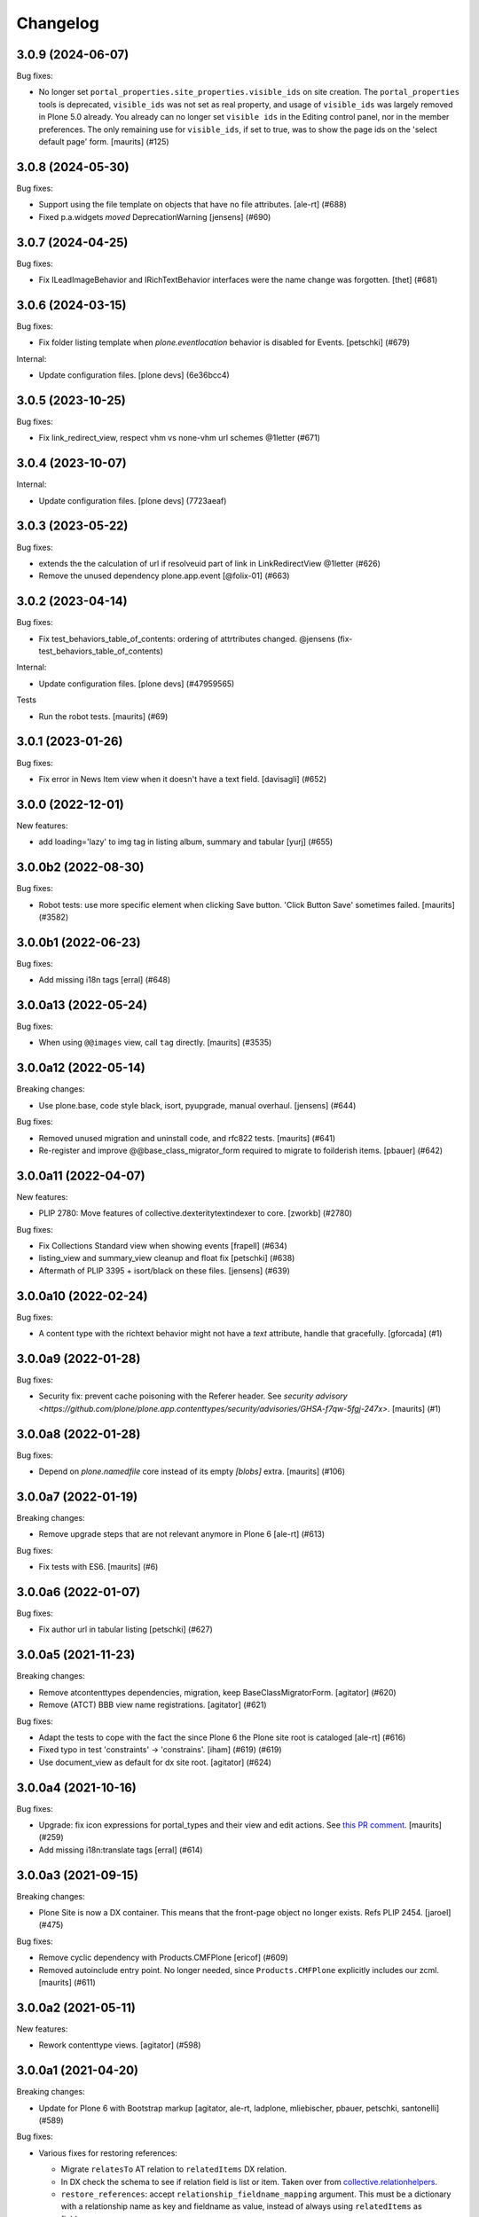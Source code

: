 Changelog
=========

.. You should *NOT* be adding new change log entries to this file.
   You should create a file in the news directory instead.
   For helpful instructions, please see:
   https://github.com/plone/plone.releaser/blob/master/ADD-A-NEWS-ITEM.rst

.. towncrier release notes start

3.0.9 (2024-06-07)
------------------

Bug fixes:


- No longer set ``portal_properties.site_properties.visible_ids`` on site creation.
  The ``portal_properties`` tools is deprecated, ``visible_ids`` was not set as real property, and usage of ``visible_ids`` was largely removed in Plone 5.0 already.
  You already can no longer set ``visible ids`` in the Editing control panel, nor in the member preferences.
  The only remaining use for ``visible_ids``, if set to true, was to show the page ids on the 'select default page' form.
  [maurits] (#125)


3.0.8 (2024-05-30)
------------------

Bug fixes:


- Support using the file template on objects that have no file attributes. [ale-rt] (#688)
- Fixed p.a.widgets `moved` DeprecationWarning [jensens] (#690)


3.0.7 (2024-04-25)
------------------

Bug fixes:


- Fix ILeadImageBehavior and IRichTextBehavior interfaces were the name change was forgotten.
  [thet] (#681)


3.0.6 (2024-03-15)
------------------

Bug fixes:


- Fix folder listing template when `plone.eventlocation` behavior is disabled for Events.
  [petschki] (#679)


Internal:


- Update configuration files.
  [plone devs] (6e36bcc4)


3.0.5 (2023-10-25)
------------------

Bug fixes:


- Fix link_redirect_view, respect vhm vs none-vhm url schemes @1letter (#671)


3.0.4 (2023-10-07)
------------------

Internal:


- Update configuration files.
  [plone devs] (7723aeaf)


3.0.3 (2023-05-22)
------------------

Bug fixes:


- extends the the calculation of url if resolveuid part of link in LinkRedirectView @1letter (#626)
- Remove the unused dependency plone.app.event
  [@folix-01] (#663)


3.0.2 (2023-04-14)
------------------

Bug fixes:


- Fix test_behaviors_table_of_contents: ordering of attrtributes changed.
  @jensens (fix-test_behaviors_table_of_contents)


Internal:


- Update configuration files.
  [plone devs] (#47959565)


Tests


- Run the robot tests.
  [maurits] (#69)


3.0.1 (2023-01-26)
------------------

Bug fixes:


- Fix error in News Item view when it doesn't have a text field. [davisagli] (#652)


3.0.0 (2022-12-01)
------------------

New features:


- add loading='lazy' to img tag in listing album, summary and tabular
  [yurj] (#655)


3.0.0b2 (2022-08-30)
--------------------

Bug fixes:


- Robot tests: use more specific element when clicking Save button.
  'Click Button Save' sometimes failed.
  [maurits] (#3582)


3.0.0b1 (2022-06-23)
--------------------

Bug fixes:


- Add missing i18n tags
  [erral] (#648)


3.0.0a13 (2022-05-24)
---------------------

Bug fixes:


- When using ``@@images`` view, call ``tag`` directly.
  [maurits] (#3535)


3.0.0a12 (2022-05-14)
---------------------

Breaking changes:


- Use plone.base, code style black, isort, pyupgrade, manual overhaul.
  [jensens] (#644)


Bug fixes:


- Removed unused migration and uninstall code, and rfc822 tests.
  [maurits] (#641)
- Re-register and improve @@base_class_migrator_form required to migrate to foilderish items.
  [pbauer] (#642)


3.0.0a11 (2022-04-07)
---------------------

New features:


- PLIP 2780: Move features of collective.dexteritytextindexer to core.
  [zworkb] (#2780)


Bug fixes:


- Fix Collections Standard view when showing events
  [frapell] (#634)
- listing_view and summary_view cleanup and float fix
  [petschki] (#638)
- Aftermath of PLIP 3395 + isort/black on these files.
  [jensens] (#639)


3.0.0a10 (2022-02-24)
---------------------

Bug fixes:


- A content type with the richtext behavior might not have a `text` attribute,
  handle that gracefully.
  [gforcada] (#1)


3.0.0a9 (2022-01-28)
--------------------

Bug fixes:


- Security fix: prevent cache poisoning with the Referer header.
  See `security advisory <https://github.com/plone/plone.app.contenttypes/security/advisories/GHSA-f7qw-5fgj-247x>`.
  [maurits] (#1)


3.0.0a8 (2022-01-28)
--------------------

Bug fixes:


- Depend on `plone.namedfile` core instead of its empty `[blobs]` extra.
  [maurits] (#106)


3.0.0a7 (2022-01-19)
--------------------

Breaking changes:


- Remove upgrade steps that are not relevant anymore in Plone 6 [ale-rt] (#613)


Bug fixes:


- Fix tests with ES6.
  [maurits] (#6)


3.0.0a6 (2022-01-07)
--------------------

Bug fixes:


- Fix author url in tabular listing
  [petschki] (#627)


3.0.0a5 (2021-11-23)
--------------------

Breaking changes:


- Remove atcontenttypes dependencies, migration, keep BaseClassMigratorForm.
  [agitator] (#620)
- Remove (ATCT) BBB view name registrations.
  [agitator] (#621)


Bug fixes:


- Adapt the tests to cope with the fact the since Plone 6 the Plone site root is cataloged [ale-rt] (#616)
- Fixed typo in test 'constraints' -> 'constrains'. [iham] (#619) (#619)
- Use document_view as default for dx site root.
  [agitator] (#624)


3.0.0a4 (2021-10-16)
--------------------

Bug fixes:


- Upgrade: fix icon expressions for portal_types and their view and edit actions.
  See `this PR comment <https://github.com/plone/plone.app.upgrade/pull/259#issuecomment-944213712>`_.
  [maurits] (#259)
- Add missing i18n:translate tags
  [erral] (#614)


3.0.0a3 (2021-09-15)
--------------------

Breaking changes:


- Plone Site is now a DX container. This means that the front-page object no
  longer exists.
  Refs PLIP 2454.
  [jaroel] (#475)


Bug fixes:


- Remove cyclic dependency with Products.CMFPlone
  [ericof] (#609)
- Removed autoinclude entry point.
  No longer needed, since ``Products.CMFPlone`` explicitly includes our zcml.
  [maurits] (#611)


3.0.0a2 (2021-05-11)
--------------------

New features:


- Rework contenttype views.
  [agitator] (#598)


3.0.0a1 (2021-04-20)
--------------------

Breaking changes:


- Update for Plone 6 with Bootstrap markup
  [agitator, ale-rt, ladplone, mliebischer, pbauer, petschki, santonelli] (#589)


Bug fixes:


- Various fixes for restoring references:

  - Migrate ``relatesTo`` AT relation to ``relatedItems`` DX relation.
  - In DX check the schema to see if relation field is list or item.
    Taken over from `collective.relationhelpers <https://github.com/collective/collective.relationhelpers/>`_.
  - ``restore_references``: accept ``relationship_fieldname_mapping`` argument.
    This must be a dictionary with a relationship name as key and fieldname as value, instead of always using ``relatedItems`` as fieldname.

  [maurits] (#510)
- Use python statements in templates.
  [pbauer, mliebischer, ladplone] (#579)
- Catch AttributeError for ``getNextPreviousEnabled`` during migration.
  [maurits] (#582)
- migrate_datetimefield: do nothing when old value is None.
  This fixes ``AttributeError: 'NoneType' object has no attribute 'asdatetime'``.
  [maurits] (#584)
- Fix condition in ``document.pt``
  [petschki] (#596)


2.2.1 (2020-10-12)
------------------

Bug fixes:


- Update tests to fix updated schema cache.
  See https://github.com/plone/plone.dexterity/pull/137
  [@avoinea] (#573)


2.2.0 (2020-09-28)
------------------

New features:


- Allow passing a custom catalog-query to migrateCustomAT to constrain which objects to migrate. [pbauer] (#572)


Bug fixes:


- Fix various deprecation warnings.
  [maurits] (#3130)


2.1.10 (2020-08-14)
-------------------

Bug fixes:


- Handle cases where the __parent__ of a discussion was not set to the migrated DX object.
  [pbauer] (#566)
- In the edge case where the meta_type could not be resolved assume is_folderish being false.
  [pbauer] (#567)
- Fixed problems in ``getMimeTypeIcon``.
  The contentType of the file was ignored, and icon paths could have a duplicate ``++resource++mimetype.icons/``.
  [maurits] (#569)


2.1.9 (2020-07-17)
------------------

Bug fixes:


- Display the image size rounded with 1 decimal digit [ale-rt] (#554)
- Avoid doing the search twice in listings by reusing the batch variable.
  [vincentfretin] (#560)


2.1.8 (2020-06-30)
------------------

Bug fixes:


- Internationalize selectable columns in collection and tabular view.
  This fixes https://github.com/plone/Products.CMFPlone/issues/2597
  [vincentfretin] (#559)


2.1.7 (2020-04-20)
------------------

Bug fixes:


- Minor packaging updates. (#1)


2.1.6 (2020-02-16)
------------------

Bug fixes:


- Integrate PloneHotFix20200121: add more permission checks.
  See https://plone.org/security/hotfix/20200121/privilege-escalation-for-overwriting-content
  [maurits] (#3021)
- Add a guard in the document.pt template to allow the Document type not to have the RichText
  enforce the behavior enabled.
  [sneridagh] (#3047)


2.1.5 (2019-11-25)
------------------

Bug fixes:


- for migration tests uninstall plone.app.contenttypes if previously installed
  [ericof] (#535)


2.1.4 (2019-10-22)
------------------

Bug fixes:


- Fix richtext ``getText`` view to use the correct schema interface.
  [thet]

- Robot tests: split big content listing scenario, fix deprecations.
  [maurits] (#533)


2.1.3 (2019-10-12)
------------------

Bug fixes:


- Clear schema cache after migration step ``migrate_to_pa_event``. [jensens] (#531)
- Explicitly load zcml of dependencies, instead of using ``includeDependencies``
  [maurits] (#2952)


2.1.2 (2019-07-18)
------------------

Bug fixes:


- Speedup stats during migration by not waking up all objects.
  [pbauer] (#529)


2.1.1 (2019-07-06)
------------------

Bug fixes:


- Don't test for hard coded image size in test.
  [agitator] (#527)


2.1.0 (2019-06-19)
------------------

New features:


- Support ILeadImageBehavior when display collection album view.
  [rodfersou] (#524)
- Add more log-messages during migration from AT to DX.
  [pbauer] (#526)


Bug fixes:


- Use the shared 'Plone test setup' and 'Plone test teardown' keywords in Robot tests.
  [Rotonen] (#522)


2.0.5 (2019-05-04)
------------------

Bug fixes:


- Move dotted behaviors to named behaviors. [iham] (#519)


2.0.4 (2019-04-29)
------------------

Bug fixes:


- Add 'content-core' macro definition to summary_view.pt so it can be reused
  [petschki] (#514)
- Speed up traversal to main_template by markling it as a browser-view.
  [pbauer] (#517)


2.0.3 (2019-03-21)
------------------

Bug fixes:


- Detect whether a webdav request is RFC822 or pure payload and handle accordingly. (#2781)


2.0.2 (2019-03-03)
------------------

Bug fixes:


- Fix robots test after dropdownnavigation is enabled for new sites. [pbauer]
  (#511)


2.0.1 (2019-02-13)
------------------

Bug fixes:


- Following the rename of the lead image and rich text behaviors, use the new
  setting of plone.behavior to register their ``former_dotted_names``, so that
  consumers that have stored the old dotted name have a chance of recovering.
  This is especially needed for plone.app.versioningbehavior, see `issue
  <https://github.com/plone/plone.app.versioningbehavior/pull/45>` [pysailor]
  (#480)
- Fixed sorting error after Changing the base class for existing objects. see
  `issue <https://github.com/plone/plone.app.contenttypes/issues/487>`
  [jianaijun] (#497)
- Fix for folder view when there is one item more than the batch size. see
  `issue <https://github.com/plone/plone.app.contenttypes/issues/500>`
  [reinhardt] (#500)
- replace catalog_get_all(catalog) with catalog.getAllBrains() [pbauer] (#503)


2.0.0 (2018-10-30)
------------------

Breaking changes:

- ILeadImageBehavior and IRichTextBehavior behaviors now have proper "Marker"-Interfaces.
  As this was only possible by renaming the schema adapter to *Behavior* to
  not break with implementations inside the collective, the FTI-behavior-definition
  has changed:

  - ``plone.app.contenttypes.behaviors.leadimage.ILeadImage``
    becomes
    ``plone.app.contenttypes.behaviors.leadimage.ILeadImageBehavior``
    and
  - ``plone.app.contenttypes.behaviors.richtext.IRichText``
    becomes
    ``plone.app.contenttypes.behaviors.richtext.IRichTextBehavior``

  [iham]

New features:

- By using correct (Marker-)Interfaces for the ILeadImage and IRichText,
  the factories are now working properly and can be reconfigured
  wherever you might need them. ZCA FTW!
  [iham]
- Use human_readable_size from Products.CMFPlone.utils to replace getObjSize
  script. #1801
  [reinhardt]

Bug fixes:

- The ``Format`` accessor should actually return the ``format`` attribute
  (see plone/Products.CMFPlone#2540)
  [ale-rt]

- Fix resource warnings.
  [davisagli]

1.4.12 (2018-09-23)
-------------------

Breaking changes:

- ILeadImage and IRichText behaviors now have proper "Marker"-Interfaces.
  As this was only possible by renaming the schema adapter to *Behavior* to
  not break with implementations inside the collective, the FTI-behavior-definition
  has changed:

  - ``plone.app.contenttypes.behaviors.leadimage.ILeadImage``
    becomes
    ``plone.app.contenttypes.behaviors.leadimage.ILeadImageBehavior``
    and
  - ``plone.app.contenttypes.behaviors.richtext.IRichText``
    becomes
    ``plone.app.contenttypes.behaviors.richtext.IRichTextBehavior``

  [iham]

New features:

- By using correct (Marker-)Interfaces for the ILeadImage and IRichText,
  the factories are now working properly and can be reconfigured
  wherever you might need them. ZCA FTW!
  [iham]

Bug fixes:

- Fix folder layout property migration. The default listing_view layout was
  always set if a folder didn't have a layout property.
  Also a default_page property could be inherited from parent folders or
  the Plone Siteroot, causing 'front-page' default_pages on many folders.
  Now only a direct layout property is copied and in that case on the local
  default_page if set is copied again.
  see `issue 444 <https://github.com/plone/plone.app.contenttypes/issues/444>`
  [fredvd]

- Fixed false implemented Factories and Markers for ILeadImage and IRichText.
  see `issue 457 <https://github.com/plone/plone.app.contenttypes/issues/476>`
  [iham]

- Fixed Tests for collection and migration.
  see `issue <https://github.com/plone/plone.app.contenttypes/issues/477>`
  [iham]

- Pinned pydocstyle as it broke buildout.
  [iham]

- pep8 cleanup.
  [iham]

- Fix various issues in py3
  [pbauer]


1.4.11 (2018-06-18)
-------------------

Bug fixes:

- Fix SearchableText in Python 3
  [pbauer]

- Skip migration tests if ATContentTypes is not installed.
  [davisagli]

- check if a contentrule exists before assignment on migration
  [MrTango]


1.4.10 (2018-04-03)
-------------------

New features:

- Set the ``plone.app.contenttypes_migration_running`` key while running a migration.
  Other addons can check for that and handle accordingly.
  [thet]

Bug fixes:

- Implement better human readable file size logic.
  [hvelarde]

- Do not encode query strings on internal link redirections;
  fixes `issue 457 <https://github.com/plone/plone.app.contenttypes/issues/457>`_.
  [hvelarde]

- Migrations:

  - Handle ignore catalog errors where a brain can't find it's object.
  - Try to delete the layout attribute before setting the layout.
    Rework parts where the layout is set by always setting the layout.

  [thet]

- In folder listings, when a content object has no title show it's id instead of an empty title.
  [thet]

- Fix upgrades steps when the catalog is inconsistent
  [ale-rt]


1.4.9 (2018-02-11)
------------------

New features:

- Members folder made permanently private. Fixes https://github.com/plone/Products.CMFPlone/issues/2259
  [mrsaicharan1]


1.4.8 (2018-02-05)
------------------

Bug fixes:

- Do not use ``portal_quickinstaller`` in the migration form.
  Use ``get_installer`` to check if ``plone.app.contenttypes`` is
  installed or installable.  Use ``portal_setup`` directly for
  blacklisting the ``type_info`` step when installing our profile.
  [maurits]

- Add Python 2 / 3 compatibility
  [pbauer]


1.4.7 (2017-12-14)
------------------

Bug fixes:

- Rename post_handlers. Fixes https://github.com/plone/Products.CMFPlone/issues/2238
  [pbauer]


1.4.6 (2017-11-26)
------------------

New features:

- Allow to patch searchableText index during migrations.
  [pbauer]

- Expose option to skip catalog-reindex after migration in form.
  [pbauer]

Bug fixes:

- Remove last use of ``atcontenttypes`` translation domain.
  Fixes `issue 37 <https://github.com/plone/plone.app.contenttypes/issues/37>`_.
  [maurits]

- Don't overwrite existing settings for Plone Site.
  [roel]

1.4.5 (2017-10-06)
------------------

Bug fixes:

- Do not install plone.app.discussion when installing plone.app.contenttypes.
  [timo]


1.4.4 (2017-10-02)
------------------

New features:

- Test SVG handling
  [tomgross]

- Use post_handler instead of import_steps.
  [pbauer]

Bug fixes:

- Do not use a default value in the form of ``http://`` for the link.
  The new link widget resolves that to the portal root object.
  Also, it's not a valid URL.
  Fixes: https://github.com/plone/Products.CMFPlone/issues/2163
  [thet]

- Remove obsolete HAS_MULTILINGUAL from utils.
  [pbauer]

- Clean up all ``__init__`` methods of the browser views to avoid unnecessary code execution.
  [thet]

- Make sure the effects of the robotframework REMOTE_LIBRARY_BUNDLE_FIXTURE
  fixture are not accidentally removed as part of tearing down the
  PLONE_APP_CONTENTTYPES_ROBOT_FIXTURE.
  [davisagli]


1.4.3 (2017-08-30)
------------------

Bug fixes:

- Disable queuing of indexing-operations (PLIP https://github.com/plone/Products.CMFPlone/issues/1343)
  during migration to Dexterity to prevent catalog-errors.
  [pbauer]


1.4.2 (2017-08-27)
------------------

New features:

- Index default values when indexing the file fails due to a missing binary.
  [pbauer]

- Allow to skip rebuilding the catalog when migrating at to dx in code.
  [pbauer]

Bug fixes:

- Add translation namespace and i18n:translate to the dexterity schema
  definitions for the content types that have extra field defined on top of the
  behavior composition. Otherwise no translations can be picked up.
  [fredvd]

- Use original raw text and mimetype when indexing rich text.
  This avoids a double transform (raw source to output mimetype to plain text).
  Includes a reindex of the SearchableText index for Collections, Documents and News Items.
  `Issue 2066 <https://github.com/plone/Products.CMFPlone/issues/2066>`_.
  [maurits]

- Migrate the richtext-field 'text' when migrating ATTopics to Collections.
  [pbauer]

- Remove Language='all' from migration-query since it was removed from p.a.multilingual
  [pbauer]

- Actually migrate all migratable types when passing 'all' to at-dx migration.
  [pbauer]

- Remove plone.app.robotframework 'reload' extra.
  This allows to remove quite some other external dependencies that are not Python 3 compatible.
  [gforcada]

1.4.1 (2017-07-03)
------------------

New features:

- Integrate new link widget from plone.app.z3cform.
  [tomgross]

Bug fixes:

- Made sure the text field of Collections is searchable.
  `Issue 406 <https://github.com/plone/plone.app.contenttypes/issues/406>`_.
  [maurits]

- Fix issue preventing disabling icons and/or thumbs globally.
  [fgrcon]

1.4 (2017-06-03)
----------------


New features:

- New metadata catalog column MimeType
  https://github.com/plone/Products.CMFPlone/issues/1995
  [fgrcon]

- new behavior: IThumbIconHandling, suppress thumbs /icons, adjust thumb size, templates adapted
  https://github.com/plone/Products.CMFPlone/issues/1734 (PLIP)

Bug fixes:

- fixed css-classes for thumb scales ...
  https://github.com/plone/Products.CMFPlone/issues/2077
  [fgrcon]

- Fix test for checking if TinyMCE is loaded which broke after https://github.com/plone/Products.CMFPlone/pull/2059
  [thet]

- Fix flaky test in test_indexes.
  [thet]

- removed unittest2 dependency
  [kakshay21]

- Fix issue where contentFilter could not be read from request
  [datakurre]


1.3.0 (2017-03-27)
------------------

New features:

- Make use of plone.namedfile's tag() function to generate img tags. Part of plip 1483.
  [didrix]

Bug fixes:

- Avoid failure during migration if relation is broken.
  [cedricmessiant]

- Fix import location for Products.ATContentTypes.interfaces.
  [thet]

1.2.22 (2017-02-20)
-------------------

Bug fixes:

- Add condition so custom folder migration does not fail if there is not
  an 'excludeFromNav'
  [cdw9]


1.2.21 (2017-02-05)
-------------------

New features:

- Remove browserlayer from listing views to allow overrides from other packages
  [agitator]

Bug fixes:

- Use helper method to retrieve all catalog brains in migration code, because Products.ZCatalog removed the ability to get all brains by calling the catalog without arguments.
  [thet, gogobd]

- Fix use of add_file in testbrowser tests. [davisagli]

- Render migration results without using Zope session. [davisagli]


1.2.20 (2017-01-20)
-------------------

Bug fixes:

- Use unicode string when .format() parameter is unicode for the field migrator
  [frapell]


1.2.19 (2016-12-02)
-------------------

Bug fixes:

- Fix SearchableText indexer, using textvalue.mimeType
  [agitator]

- Fix Mimetype icon path. With the removal of the skins folder in
  https://github.com/plone/Products.MimetypesRegistry/pull/8/commits/61acf8327e5c844bff9e5c5676170aaf0ee2c323
  we need the full resourcepath now
  [agitator]

- Show message for editors when viewing Link.
  Fixes `issue 375 <https://github.com/plone/plone.app.contenttypes/issues/375>`_.
  [maurits]

- Update code to follow Plone styleguide.
  [gforcada]

- Update File.xml view action url_expr to append /view
  Fixes 'issue 378' <https://github.com/plone/plone.app.contenttypes/issues/378>`_.
  [lbrannon]


1.2.18 (2016-09-14)
-------------------

Bug fixes:

- Correct the SearchableText base indexer: use mime type of RichText output
  (rather than raw) value in plaintext conversion. Fixes #357.
  [petri]


1.2.17 (2016-08-18)
-------------------

New features:

- Configure edit urls for locking support, where locking support is enabled.
  [thet]

- Add ``i18n:attribute`` properties to all action nodes for FTI types.
  [thet]

- added few pypi links in 'Migration' section
  [kkhan]

Bug fixes:

- Marked relative location criterion robot test as unstable.
  This needs further investigation, but must not block Plone development.
  See issue https://github.com/plone/plone.app.contenttypes/issues/362
  [maurits]

- Remove ``path`` index injection in "plone.collection" behaviors ``results`` method.
  It is a duplicate.
  Exactly the same is done already in the ``plone.app.querybuilder.querybuilder._makequery``,
  which is called by above ``results`` method.
  [jensens]

- Select all migratable types in migration-form by default. Fixes #193.
  [pbauer]

- Use zope.interface decorator.
  [gforcada]

- Mark robot test ``plone.app.contenttypes.tests.test_robot.RobotTestCase.Scenario Test Absolute Location Criterion`` as unstable.
  This needs further investigation, but must not block Plone development.
  [jensens]

- corrected typos in the documentation
  [kkhan]


1.2.16 (2016-06-12)
-------------------

Bug fixes:

- Wait longer to fix unstable robot tests.  [maurits]


1.2.15 (2016-06-06)
-------------------

Bug fixes:

- Fixed possible cross site scripting (XSS) attack in lead image caption.  [maurits]


1.2.14 (2016-05-25)
-------------------

Bug fixes:

- Encode the linked url for the Link type to allow for non ascii characters in the url.
  [martior]


1.2.13 (2016-05-12)
-------------------

Fixes:

- Deferred adapter lookup in collection view.
  This was looked up for contentmenu/toolbar at every authenticated request.
  It also had side effects if custom collection behaviors are used.
  [jensens]

- Fixed unstable robot test for location criterion.  [maurits]

- Don't fail for ``utils.replace_link_variables_by_paths``, if value is ``None``.
  The value can be ``None`` when creating a ``Link`` type with ``invokeFactory`` without ``remoteUrl`` set and calling the indexer before setting the URL.
  [thet]


1.2.12 (2016-04-13)
-------------------


New:

- assign shortnames to behaviors as supported by plone.behavior
  [thet]


1.2.11 (2016-03-31)
-------------------

New:

- WebDAV support for File and Image
  [ebrehault]

Fixes:

- Made xpath expression in test less restrictive.
  [maurits]

- Register explicitly plone.app.event dependency on configure.zcml.
  [hvelarde]


1.2.10 (2016-02-27)
-------------------

New:

- Added *listing* macro as found in ``listing.pt`` to
  ``listing_album.pt`` and ``listing_tabular.pt`` for
  a coherent customization.
  [tomgross]

Fixes:

- Check if there is a non-empty leadimage field for migration.
  [bsuttor]

- Make sure to have image scale before generating tag for album view.
  [vangheem]

- Also remove collections upon uninstalling.
  [pbauer]

- Various fixes while migrating custom contenttypes:

  - do not fail if source object does not have a 'excludeFromNav' field;
  - do not fail if source object field's label contains special characters;
  - do not try to migrate assigned portlets if source object is not
    portlet assignable.
    [gbastien]

- No longer try to install ATContentTypes-types on uninstalling.
  [pbauer]

- Enhancement: Split up migration test for modification date and references
  in two functions for easier debugging.
  [jensens]

- Simplify test in robot framework which fails in its newer version.
  [jensens]


1.2.9 (2016-01-08)
------------------

Fixes:

- Change all text getters on ``plone.app.textfield.value.RichTextValue``
  objects to ``output_relative_to`` with the current context. This correctly
  transforms relative links. See:
  https://github.com/plone/plone.app.textfield/issues/7
  [thet]


1.2.8 (2015-12-15)
------------------

Fixes:

- fix issue in migration where source or target uuid could not
  be found
  [vangheem]


1.2.7 (2015-11-28)
------------------

Fixes:

- Index subject field on the catalog so that is searchable.
  Fixes https://github.com/plone/plone.app.contenttypes/issues/194
  [gforcada]


1.2.6 (2015-11-25)
------------------

New:

- Allow to pass custom field_migrator methods with custom migrations.
  [pbauer]

Fixes:

- Create standard news/events collections with ``selection.any``.
  Issue https://github.com/plone/Products.CMFPlone/issues/1040
  [maurits]

- Avoid AttributeError from potential acquisition issues with folder listings
  [vangheem]

- Avoid AttributeError when trying to get the default_page of an item
  when migrating
  [frapell]

- Used html5 doctype in image_view_fullscreen.  Now it can be parsed
  correctly by for example i18ndude.
  [maurits]

- Use plone i18n domain in zcml.
  [vincentfretin]

- Do a ``IRichText`` text indexing on all registered SearchableText indexers by
  doing it as part of the base ``SearchableText`` function. Convert the text
  from the source mimetype to ``text/plain``.
  [thet]

- Add ``getRawQuery`` method to Collection content type for backward compatibility with Archetypes API.
  Fixes (partially) https://github.com/plone/plone.app.contenttypes/issues/283.
  [hvelarde]


1.2.5 (2015-10-28)
------------------

Fixes:

- Fix custom migration from and to types with spaces in the type-name.
  [pbauer]

- Fixed full_view when content is not IUUIDAware (like the portal).

- Cleanup and rework: contenttype-icons
  and showing thumbnails for images/leadimages in listings ...
  https://github.com/plone/Products.CMFPlone/issues/1226
  [fgrcon]

- Fix full_view when content is not IUUIDAware (like the portal).
  Fixes https://github.com/plone/Products.CMFPlone/issues/1109.
  [pbauer]

- Added plone.app.linkintegrity to dependencies due to test-issues.
  [pbauer]


1.2.4 (2015-09-27)
------------------

- Fixed full_view error when collection contains itself.
  [vangheem]

- test_content_profile: do not apply Products.CMFPlone:plone.
  [maurits]


1.2.3 (2015-09-20)
------------------

- Do not raise an exception for items where @@full_view_item throws an
  exception. Instead hide the object.
  [pbauer]

- Do not raise errors when IPrimaryFieldInfo(obj) fails (e.g. when the
  Schema-Cache is gone).
  Fixes https://github.com/plone/Products.CMFPlone/issues/839
  [pbauer]

- Fix an error with logging an exception on indexing SearchableText for files
  and concatenating utf-8 encoded strings.
  [thet]

- Make consistent use of LeadImage behavior everywhere. Related to
  plone/plone.app.contenttypes#1012. Contentleadimages no longer show up in
  full_view since they are a viewlet.
  [sneridagh, pbauer]

- Fixed the summary_view styling
  [sneridagh]
- redirect_links property has moved to the configuration registry.
- redirect_links, types_view_action_in_listings properties have moved to the
  configuration registry.
  [esteele]


1.2.2 (2015-09-15)
------------------

- Prevent negative ints and zero when limiting collection-results.
  [pbauer]


1.2.1 (2015-09-12)
------------------

- Migrate next-previous-navigation.
  Fix https://github.com/plone/plone.app.contenttypes/issues/267
  [pbauer]


1.2.0 (2015-09-07)
------------------

- Handle languages better for content that is create when site is generated
  [vangheem]

- In ``FolderView`` based views, don't include the ``portal_types`` query, if
  ``object_provides`` is set in the ``results`` method keyword arguments. Fixes
  a case, where no Album Images were shown, when portal_state's
  ``friendly_types`` didn't include the ``Image`` type.
  [thet]


1.2b4 (2015-08-22)
------------------

- Test Creator criterion with Any selection.
  [mvanrees]

- Selection criterion converter: allow selection.is alternative operation.
  [mvanrees]

- Fixed corner case in topic migration.
  [mvanrees]

- Use event_listung for /events/aggregator in new sites.
  [pbauer]

- Remove obsolete collections.css
  [pbauer]

- Add plone.app.querystring as a dependency (fixes collections migrated to p5
  and dexterity).
  [pbauer]

- Migrate layout of portal to use the new listing-views when migrating to dx.
  [pbauer]

- Migrate layout using the new listing-views when migrating folders,
  collections, topics.
  [pbauer]

- Update allowed view_methods of the site-root on installing or migrating.
  Fixes #25.
  [pbauer]

- Set default_view when updating view_methods. Fixes #250.
  [pbauer]

- Fix bug in reference-migrations where linkintegrity-relations were turned
  into relatedItems.
  [pbauer]

- Setup calendar and visible ids even when no default-content gets created.
  [pbauer]

- Remove upgrade-step that resets all behaviors. Fixes #246.
  [pbauer]

- Add convenience-view @@export_all_relations to export all relations.
  [pbauer]

- Add method link_items that allows to link any kind of item (AT/DX) with any
  kind of relationship.
  [pbauer]

- New implementation of reference-migrations.
  [pbauer]

- Fix i18n on custom_migration view.
  [vincentfretin]


1.2b3 (2015-07-18)
------------------

- Fix BlobNewsItemMigrator.
  [MrTango]

- Fix ATSelectionCriterionConverter to set the right operators.
  [MrTango]

- Fix @@custom_migraton when they type-name has a space (fixes #243).
  [pbauer]

- Get and set linkintegrity-setting with registry.
  [pbauer]

- Use generic field_migrators in all migrations.
  [pbauer]

- Remove superfluous 'for'. Fixes plone/Products.CMFPlone#669.
  [fulv]


1.2b2 (2015-06-05)
------------------

- Use modal pattern for news item image instead of jquery tools.
  [vangheem]


1.2b1 (2015-05-30)
------------------

- Keep additional view_methods when migrating to new view_methods. Fixes #231.
  [pbauer]

- Fix upgrade-step to use new view_methods.
  [pbauer]

- Fix possible error setting fields for tabular_view for
  collections.  Issue #209.
  [maurits]


1.2a9 (2015-05-13)
------------------

- Provide table of contents for document view.
  [vangheem]

- Default to using locking support on Page, Collection, Event and News Item types.
  [vangheem]

- Show the LeadImageViewlet only on default views.
  [thet]


1.2a8 (2015-05-04)
------------------

- Follow best practice for CHANGES.rst.
  [timo]

- Add migrations from custom AT types to available DX types (fix #133).
  [gbastien, cekk, tiazma, flohcim, pbauer]

- Fix ``contentFilter`` for collections.
  [thet]

- Don't batch the already batched collection results. Fixes #221.
  [thet]

- I18n fixes.
  [vincentfretin]

- Fix ``test_warning_for_uneditable_content`` to work with recent browser layer
  changes in ``plone.app.z3cform``.
  [thet]

- Update image_view_fullscreen.pt for mobile friendliness.
  [fulv]

- Removed dependency on CMFDefault
  [tomgross]


1.2a7 (2015-03-27)
------------------

- Re-relase 1.2a6. See https://github.com/plone/plone.app.contenttypes/commit/7cb74a2fcbf108acd43fe4ae3713f007db2073bf for details.
  [timo]


1.2a6 (2015-03-26)
------------------

- In the listing view, don't repeat on the ``article`` tag, which makes it
  impossible to override this structure. Instead, repeat on a unrendered
  ``tal`` tag and move the article tag within.
  [thet]

- Don't try to show IContentLeadImage images, if theree none. Use the "mini"
  scale as default scale for IContentLeadImage.
  [thet]

- Improve handling of Link types with other URL schemes than ``http://`` and
  ``https://``.
  [thet]

- When installing the default profile, restrict uninstalling of old types to
  old FTI based ones.
  [thet]

- Reformatted all templates for 2 space indentation, 4 space for attributes.
  [thet]

- Register folder and collection views under the same name. Old registrations
  are kept for BBB compatibility.
  [thet]

- Refactor full_view and incorporate fixes from collective.fullview to
  1) display the default views of it's items, 2) be recursively callable
  and 3) have the same templates for folder and collections.
  [thet]

- Refactor folder_listing, folder_summary_view, folder_tabular_view and
  folder_album_view for folders as well as standard_view (collection_view),
  summary_view, tabular_view and thumbnail_view for collections to use the same
  templates and base view class.
  [thet]

- In the file view, render HTML5 ``<audio>`` or ``<video>`` tags for audio
  respectively video file types. Ancient browsers, which do not support that,
  just don't render these tags.
  [thet]

- Define ``default_page_types`` in the ``propertiestool.xml`` profile.
  [thet]

- Add ``event_listing`` to available view methods for the Folder and Collection
  types.
  [thet]

- Add migration for images added with collective.contentleadimage.
  [pbauer]

- Add migration for contentrules.
  [pbauer]

- Fix folder_full_view_item and allow overriding with jbot (fix #162).
  [pbauer]

- Migrate comments created with plone.app.discussion.
  [gbastien, pbauer]

- Allow migrating Topics and Subtopics to folderish Collections.
  [pbauer]

- Add migration from Topics to Collections (fixes #131).
  [maurits, pbauer]

- Add helpers and a form to update object with changed base class. Also
  allows migrating from itemish to folderish.
  [bogdangi, pbauer]

- Keep portlets when migrating AT to DX (fixes #161)
  [frisi, gbastien, petschki]


1.2a5 (2014-10-23)
------------------

- Code modernization: sorted imports, use decorators, utf8 headers.
  [jensens]

- Fix: Added missing types to CMFDiffTool configuration.
  [jensens]

- Integration of the new markup update and CSS for both Plone and Barceloneta
  theme. This is the work done in the GSOC Barceloneta theme project. Fix
  several templates.
  [albertcasado, sneridagh]


1.2a4 (2014-09-17)
------------------

- Include translated content into migration-information (see #170)
  [pbauer]

- Add simple confirmation to prevent unintentional migration.
  [pbauer]

- Don't remove custom behaviors on reinstalling.
  [pbauer]

- Add bbb getText view for content with IRichText-behavior
  [datakurre]

- Support ``custom_query`` parameter in the ``result`` method of the
  ``Collection`` behavior. This allows for run time customization of the
  stored query, e.g. by request parameters.
  [thet]

- Fix 'AttributeError: image' when NewsItem unused the lead image behavior.
  [jianaijun]

- Restore Plone 4.3 compatibility by depending on ``plone.app.event >= 2.0a4``.
  The previous release of p.a.c got an implicit Plone 5 dependency through a
  previous version of plone.app.event.
  [thet]

- Replace AT-fti with DX-fti when migrating a type.
  [esteele, pbauer]

- Only show migratable types (fixes #155)
  [pbauer]

- Add logging during and after migration (fixes #156)
  [pbauer]

- When replacing the default news and events collections, reverse the
  sort order correctly.
  [maurits]


1.2a3 (2014-04-19)
------------------

- Adapt to changes of plone.app.event 2.0.
  [thet]

- Fix issue when mimetype can be None.
  [pbauer]


1.2a2 (2014-04-13)
------------------

- Enable IShortName for all default-types.
  [pbauer, mikejmets]

- Add form to install pac and forward to dx_migration
  after a successful migration to Plone 5
  [pbauer]

- Rename atct_album_view to folder_album_view.
  [pbauer]

- Do a better check, if LinguaPlone is installed, based on the presence of the
  "LinguaPlone" browser layer. Asking the quick installer tool might claim it's
  installed, where it's not.
  [thet]

- Register folderish views not for plone.app.contenttypes' IFolder but for
  plone.dexterity's IDexterityContainer. Now, these views can be used on any
  folderish Dexterity content.
  [thet]

- Add a ICustomMigrator interface to the migration framework, which can be used
  to register custom migrator adapters. This can be useful to add custom
  migrators to more than one or all content types. For example for
  schemaextenders, which are registered on a interface, which is provided by
  several content types.
  [thet]

- In the migration framework, fix queries for Archetype objects, where only
  interfaces are used to skip brains with no or Dexterity meta_type. In some
  cases Dexterity and Archetype objects might provide the same marker
  interfaces.
  [thet]

- Add logging messages to content migrator for more verbosity on what's
  happening while running the migration.
  [thet]

- Use Plone 4 based @@atct_migrator and @@atct_migrator_results template
  structure.
  [thet]


1.2a1 (2014-02-22)
------------------

- Fix viewlet warning about ineditable content (fixes #130)
  [pbauer]

- Reintroduce the removed schema-files and add upgrade-step to migrate to
  behavior-driven richtext-fields (fixes #127)
  [pbauer]

- Delete Archetypes Member-folder before creating new default-content
  (fixes #128)
  [pbauer]

- Remove outdated summary-behavior from event (fixes #129)
  [pbauer]


1.1b3 (2014-09-07)
------------------

- Include translated content into migration-information (see #170)
  [pbauer]

- Add simple confirmation to prevent unintentional migration.
  [pbauer]

- Don't remove custom behaviors on reinstalling.
  [pbauer]

- Remove enabling simple_publication_workflow from testing fixture.
  [timo]

- Only show migratable types (fixes #155)
  [pbauer]

- Add logging during and after migration (fixes #156)
  [pbauer]

- Remove 'robot-test-folder' from p.a.contenttypes test setup. It is bad to
  add content to test layers, especially if those test layers are used by
  other packages.
  [timo]

- When replacing the default news and events collections, reverse the
  sort order correctly.
  [maurits]

- For plone.app.contenttypes 1.1.x, depend on plone.app.event < 1.1.999.
  Closes/Fixes #149.
  [khink, thet]


1.1b2 (2014-02-21)
------------------

- Fix viewlet warning about ineditable content (fixes #130)
  [pbauer]

- Reintroduce the removed schema-files and add upgrade-step to migrate to
  behavior-driven richtext-fields (fixes #127)
  [pbauer]

- Delete Archetypes Member-folder before creating new default-content
  (fixes #128)
  [pbauer]

- Remove outdated summary-behavior from event (fixes #129)
  [pbauer]


1.1b1 (2014-02-19)
------------------

- Add tests for collections and collection-migrations.
  [pbauer]

- Removed Plone 4.2 compatibility.
  [pbauer]

- Add migration of at-collections to the new collection-behavior.
  [pbauer]

- Display richtext in collection-views.
  [pbauer]

- Reorganize and improve documentation.
  [pbauer]

- Add a richtext-behavior and use it in for all types.
  [amleczko, pysailor]

- Improve the migration-results page (Fix #67).
  [pbauer]

- For uneditable content show a warning and hide the edit-link.
  [pbauer]

- Keep all modification-date during migration (Fix #62).
  [pbauer]

- Only attempt transforming files if valid content type.
  [vangheem]

- Make the collection behavior aware of INavigationRoot. Fixes #98
  [rafaelbco]

- Use unique URL provided by ``plone.app.imaging`` to show the large version
  of a news item's lead image. This allows use of a stronger caching policy.
  [rafaelbco]

- Fix URL for Link object on the navigation portlet if it
  contains variables (Fix #110).
  [rafaelbco]


1.1a1 (2013-11-22)
------------------

- Event content migration for Products.ATContentTypes ATEvent,
  plone.app.event's ATEvent and Dexterity example type and
  plone.app.contenttypes 1.0 Event to plone.app.contenttypes 1.1
  Event based on plone.app.event's Dexterity behaviors.
  [lentinj]

- Remove DL's from portal message templates.
  https://github.com/plone/Products.CMFPlone/issues/153
  [khink]

- Collection: get ``querybuilderresults`` view instead of using the
  ``QueryBuilder`` class directly.
  [maurits]

- Fix migration restoreReferencesOrder removes references
  [joka]

- Enable summary_view and all_content views for content types that
  have the collection behavior enabled.  Define collection_view for
  those types so you can view the results.  These simply show the
  results.  The normal view of such a type will just show all fields
  in the usual dexterity way.
  [maurits, kaselis]

- Add customViewFields to the Collection behavior.  This was available
  on old collections too.
  [maurits, kaselis]

- Change Collection to use a behavior.  Issue #65.
  [maurits, kaselis]

- Improved test coverage for test_migration
  [joka]

- Add tests for vocabularies used for the migration
  [maethu]

- Add migration-form /@@atct_migrate based on initial work by gborelli
  [pbauer, tiazma]

- Add ATBlob tests and use migration layer for test_migration
  [joka]

- Integrate plone.app.event.
  [thet]


1.0 (2013-10-08)
----------------

- Remove AT content and create DX-content when installing in a fresh site.
  [pbauer]

- Remove obsolete extra 'migrate_atct'.
  [pbauer]

- Add link and popup to the image of News Items.
  [pbauer]

- Use the default profile title for the example content profile.
  [timo]

- Unicode is expected, but ``obj.title`` and/or ``obj.description`` can be
  still be None in SearchableText indexer.
  [saily]


1.0rc1 (2013-09-24)
-------------------

- Implement a tearDownPloneSite method in testing.py to prevent test
  isolation problems.
  [timo]

- Its possible to upload non-image data into a newsitem. The view was broken
  then. Now it shows the uploaded file for download below the content. Its no
  longer broken.
  [jensens]

- Add contributor role as default for all add permissions in order to
  work together with the different plone workflows, which assume it is
  set this way.
  [jensens]

- fix #60: File Type has no mimetype specific icon in catalog metadata.
  Also fixed for Image.
  [jensens]

- fix #58: Migration ignores "Exclude from Navigation".
  [jensens]

- disable LinkIntegrityNotifications during migrations, closes #40.
  [jensens]

- Fix Bug on SearchableText_file indexer when input stream contains
  characters not convertible in ASCII. Assumes now utf-8 and replaces
  all unknown. Even if search can not find the words with special
  characters in, indexer does not break completely on those items.
  [jensens]

- Remove dependency on plone.app.referenceablebehavior, as it depends on
  Products.Archetypes which installs the uid_catalog.
  [thet]

- Make collection syndicatable.
  [vangheem]

- Include the migration module not only when Products.ATContentTypes is
  installed but also archetypes.schemaextender. The schemaextender might not
  always be available.
  [thet]

- Add fulltext search of file objects.
  [do3cc]

- Fix link_redirect_view: Use index instead of template class var to
  let customization by ZCML of the template.
  [toutpt]

- Add a permission for each content types.
  [toutpt]


1.0b2 (2013-05-31)
------------------

- Fix translations to the plone domain, and some translations match existing
  translations in the plone domain. (ported from plone.app.collection)
  [bosim]

- Fix atct_album_view and don't use atctListAlbum.py.
  [pbauer]

- Add constrains for content create with the Content profile.
  [ericof]

- Add SearchableText indexer to Folder content type.
  [ericof]

- Fix atct_album_view.
  [pbauer]

- Removed dependency for collective.dexteritydiff since its features were
  merged into Products.CMFDiffTool.
  [pbauer]

- Add test for behavior table_of_contents.
  [pbauer]

- Add migration for blobnewsitems as proposed in
  https://github.com/plone/plone.app.blob/pull/2.
  [pbauer]

- Require cmf.ManagePortal for migration.
  [pbauer]

- Always migrate files and images to blob (fixes #26).
  [pbauer]

- Add table of contents-behavior for documents.
  [pbauer]

- Add versioning-behavior and it's dependencies.
  [pbauer]

- Remove image_view_fullscreen from the display-dropdown.
  [pbauer]

- Enable selecting addable types on folders by default.
  [pbauer]

- Fix reference-migrations if some objects were not migrated.
  [pbauer]

- Keep the order references when migrating.
  [pabo3000]

- Move templates into their own folder.
  [pbauer]

- Moved migration related code to specific module.
  [gborelli]

- Added migration Collection from app.collection to app.contenttypes.
  [kroman0]

- Add missing ``i18n:attributes`` to 'Edit' and 'View' actions of File type.
  [saily]

- Bind 'View' action to ``${object_url}/view`` instead of
  ``${object_url}`` as in ATCT for File and Image type.
  [saily]

- Fixed installation of p.a.relationfield together with p.a.contenttypes.
  [kroman0]

- Fixed creating aggregator of events on creating Plone site.
  [kroman0]

- Added titles for menuitems.
  [kroman0]

- Hide uninstall profile from @@plone-addsite.
  [kroman0]

- Fix 'ImportError: cannot import name Counter' for Python 2.6.
  http://github.com/plone/plone.app.contenttypes/issues/19
  [timo]

- Move XML schema definitions to schema folder.
  [timo]

- Prevent the importContent step from being run over and over again.
  [pysailor]

- Add build status image.
  [saily]

- Merge plone.app.collection (Tag: 2.0b5) into plone.app.contenttypes.
  [timo]

- Refactor p.a.collection robot framework tests.
  [timo]


1.0b1 (2013-01-27)
------------------

- Added mime type icon for file.
  [loechel]

- Lead image behavior added.
  [timo]

- Make NewsItem use the lead image behavior.
  [timo]

- SearchableText indexes added.
  [reinhardt]

- Set the text of front-page when creating a new Plone.
  [pbauer]

- Robot framework test added.
  [Gomez]


1.0a2 (unreleased)
------------------

- Move all templates from skins to browser views.
  [timo]

- User custom base classes for all content types.
  [timo]

- Migration view (@@fix_base_classes) added to migrate content objects that
  were created with version 1.0a1.
  [timo]

- Mime Type Icon added for File View.
  [loechel]


1.0a1 (unreleased)
------------------

- Initial implementation.
  [pbauer, timo, pumazi, agitator]
